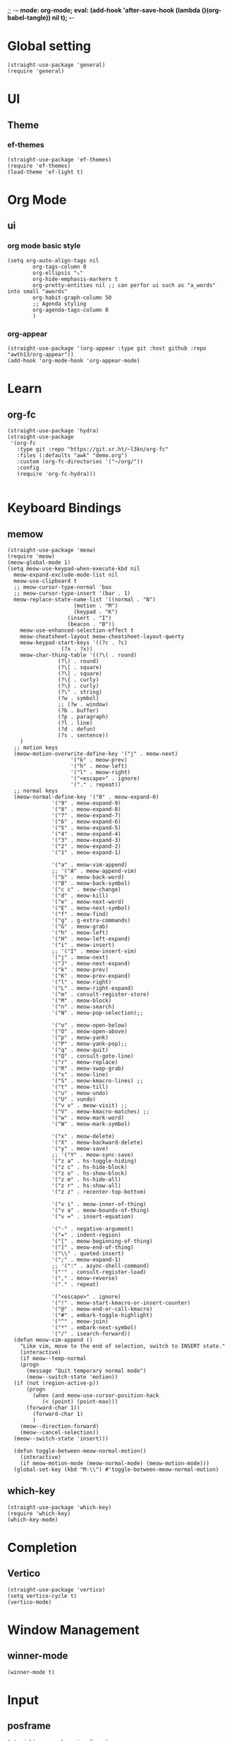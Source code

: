 ;; -*- mode: org-mode; eval: (add-hook 'after-save-hook (lambda ()(org-babel-tangle)) nil t); -*-
#+PROPERTY: header-args  :tangle "~/.emacs.d/init.el"
 
* Global setting
#+name: global
#+begin_src elisp
  (straight-use-package 'general)
  (require 'general)
#+end_src

* UI
** Theme
*** ef-themes
#+name: ef-themes
#+begin_src elisp
  (straight-use-package 'ef-themes)
  (require 'ef-themes)
  (load-theme 'ef-light t)
#+end_src
 
* Org Mode
** ui
*** org mode basic style
#+name: basic-style
#+begin_src elisp
(setq org-auto-align-tags nil
        org-tags-column 0
        org-ellipsis "⤵"
        org-hide-emphasis-markers t
        org-pretty-entities nil ;; can perfor ui such as "a_words" into small "awords"
        org-habit-graph-column 50
        ;; Agenda styling
        org-agenda-tags-column 0
        )
#+end_src

*** org-appear
#+name: org-appear
#+begin_src elisp
(straight-use-package '(org-appear :type git :host github :repo "awth13/org-appear"))
(add-hook 'org-mode-hook 'org-appear-mode)
#+end_src

* Learn
** org-fc
#+name: org-fc
#+begin_src elisp
  (straight-use-package 'hydra)
  (straight-use-package
   '(org-fc
     :type git :repo "https://git.sr.ht/~l3kn/org-fc"
     :files (:defaults "awk" "demo.org")
     :custom (org-fc-directories '("~/org/"))
     :config
     (require 'org-fc-hydra)))
  
#+end_src


* Keyboard Bindings
** memow
#+name: meow
#+begin_src elisp
  (straight-use-package 'meow)
  (require 'meow)
  (meow-global-mode 1)
  (setq meow-use-keypad-when-execute-kbd nil
	meow-expand-exclude-mode-list nil
	meow-use-clipboard t
	;; meow-cursor-type-normal 'box
	;; meow-cursor-type-insert '(bar . 1)
	meow-replace-state-name-list '((normal . "N")
				       (motion . "M")
				       (keypad . "K")
					 (insert . "I")
					 (beacon . "B"))
	  meow-use-enhanced-selection-effect t
	  meow-cheatsheet-layout meow-cheatsheet-layout-qwerty
	  meow-keypad-start-keys '((?c . ?c)
				   (?x . ?x))
	  meow-char-thing-table '((?\( . round)
				  (?\) . round)
				  (?\[ . square)
				  (?\] . square)
				  (?\{ . curly)
				  (?\} . curly)
				  (?\" . string)
				  (?w . symbol)
				  ;; (?w . window)
				  (?b . buffer)
				  (?p . paragraph)
				  (?l . line)
				  (?d . defun)
				  (?s . sentence))
	  )
    ;; motion keys
    (meow-motion-overwrite-define-key '("j" . meow-next)
				      '("k" . meow-prev)
				      '("h" . meow-left)
				      '("l" . meow-right)
				      '("<escape>" . ignore)
				      '("." . repeat))
    ;; normal keys
    (meow-normal-define-key '("0" . meow-expand-0)
			    '("9" . meow-expand-9)
			    '("8" . meow-expand-8)
			    '("7" . meow-expand-7)
			    '("6" . meow-expand-6)
			    '("5" . meow-expand-5)
			    '("4" . meow-expand-4)
			    '("3" . meow-expand-3)
			    '("2" . meow-expand-2)
			    '("1" . meow-expand-1)

			    '("a" . meow-vim-append)
			    ;; '("A" . meow-append-vim)
			    '("b" . meow-back-word)
			    '("B" . meow-back-symbol)
			    '("c c" . meow-change)
			    '("d" . meow-kill)
			    '("e" . meow-next-word)
			    '("E" . meow-next-symbol)
			    '("f" . meow-find)
			    '("g" . g-extra-commands)
			    '("G" . meow-grab)
			    '("h" . meow-left)
			    '("H" . meow-left-expand)
			    '("i" . meow-insert)
			    ;; '("I" . meow-insert-vim)
			    '("j" . meow-next)
			    '("J" . meow-next-expand)
			    '("k" . meow-prev)
			    '("K" . meow-prev-expand)
			    '("l" . meow-right)
			    '("L" . meow-right-expand)
			    '("m" . consult-register-store)
			    '("M" . meow-block)
			    '("n" . meow-search)
			    '("N" . meow-pop-selection);;

			    '("o" . meow-open-below)
			    '("O" . meow-open-above)
			    '("p" . meow-yank)
			    '("P" . meow-yank-pop);;
			    '("q" . meow-quit)
			    '("Q" . consult-goto-line)
			    '("r" . meow-replace)
			    '("R" . meow-swap-grab)
			    '("s" . meow-line)
			    '("S" . meow-kmacro-lines) ;;
			    '("t" . meow-till)
			    '("u" . meow-undo)
			    '("U" . vundo)
			    '("v v" . meow-visit) ;;
			    '("V" . meow-kmacro-matches) ;;
			    '("w" . meow-mark-word)
			    '("W" . meow-mark-symbol)

			    '("x" . meow-delete)
			    '("X" . meow-backward-delete)
			    '("y" . meow-save)
			    ;; '("Y" . meow-sync-save)
			    '("z a" . hs-toggle-hiding)
			    '("z c" . hs-hide-block)
			    '("z o" . hs-show-block)
			    '("z m" . hs-hide-all)
			    '("z r" . hs-show-all)
			    '("z z" . recenter-top-bottom)

			    '("v i" . meow-inner-of-thing)
			    '("v a" . meow-bounds-of-thing)
			    '("v =" . insert-equation)

			    '("-" . negative-argument)
			    '("=" . indent-region)
			    '("[" . meow-beginning-of-thing)
			    '("]" . meow-end-of-thing)
			    '("\\" . quoted-insert)
			    '(";" . meow-expand-1)
			    ;; '(":" . async-shell-command)
			    '("'" . consult-register-load)
			    '("," . meow-reverse)
			    '("." . repeat)

			    '("<escape>" . ignore)
			    '("!" . meow-start-kmacro-or-insert-counter)
			    '("@" . meow-end-or-call-kmacro)
			    '("#" . embark-toggle-highlight)
			    '("^" . meow-join)
			    '("*" . embark-next-symbol)
			    '("/" . isearch-forward))
    (defun meow-vim-append ()
      "Like vim, move to the end of selection, switch to INSERT state."
      (interactive)
      (if meow--temp-normal
	  (progn
	    (message "Quit temporary normal mode")
	    (meow--switch-state 'motion))
	(if (not (region-active-p))
	    (progn
	      (when (and meow-use-cursor-position-hack
			 (< (point) (point-max)))
		(forward-char 1))
	      (forward-char 1)
	      )
	  (meow--direction-forward)
	  (meow--cancel-selection))
	(meow--switch-state 'insert)))

    (defun toggle-between-meow-normal-motion()
      (interactive)
      (if meow-motion-mode (meow-normal-mode) (meow-motion-mode)))
    (global-set-key (kbd "M-\\") #'toggle-between-meow-normal-motion)
#+end_src

** which-key
#+name: which-key
#+begin_src elisp
  (straight-use-package 'which-key)
  (require 'which-key)
  (which-key-mode)
#+end_src

* Completion
** Vertico
#+name: vertico
#+begin_src elisp
  (straight-use-package 'vertico)
  (setq vertico-cycle t)
  (vertico-mode)
#+end_src

* Window Management
** winner-mode
#+name: winner-mode
#+begin_src elisp
(winner-mode t)
#+end_src

* Input
** posframe
#+name: posframe
#+begin_src elisp
(straight-use-package 'posframe)
  (require 'posframe)
#+end_src

** rime
#+name: rime
#+begin_src elisp
(straight-use-package 'rime)
(setq default-input-method "rime")
  (with-eval-after-load 'rime
  (setq rime-disable-predicates '(meow-normal-mode-p
				     meow-motion-mode-p
				     meow-keypad-mode-p
				     rime-predicate-prog-in-code-p
				     rime-predicate-punctuation-line-begin-p ;;在行首要输入符号时
				     rime-predicate-after-alphabet-char-p ;;在英文字符串之后（必须为以字母开头的英文字符串）
				     rime-predicate-current-input-punctuation-p ;;当要输入的是符号时
				     ;; rime-predicate-after-ascii-char-p ;;任意英文字符后 ,enable this to use with <s
				     rime-predicate-current-uppercase-letter-p ;; 将要输入的为大写字母时
				     rime-predicate-space-after-cc-p ;;在中文字符且有空格之后
				     )
	   rime-show-candidate 'posframe
	   rime-posframe-properties (list :internal-border-width 1
					  :font lewis-fixed-font
					  )
	   rime-user-data-dir "~/Documents/rime/"
	   rime-inline-ascii-trigger 'shift-r
	   ))
  (when (eq system-type 'darwin)
    (setq
     ;; rime-emacs-module-header-root "/Applications/Emacs.app/Contents/Resources/include/" ;; use build-emacs
     rime-emacs-module-header-root "/opt/homebrew/opt/emacs-plus@30/include" ;;use emacs-plus
     rime-librime-root "~/Downloads/librime/dist"
     ))
#+end_src



* git
** magit
#+name: magit
#+begin_src elisp
  (straight-use-package 'magit)
  (require 'magit)
#+end_src

* Programe
** Language
*** elisp
**** helpful
#+name: helpful
#+begin_src elisp
    (straight-use-package 'helpful)
  ;; Note that the built-in `describe-function' includes both functions
  ;; and macros. `helpful-function' is functions only, so we provide
  ;; `helpful-callable' as a drop-in replacement.
    (global-set-key (kbd "C-h f") #'helpful-callable)

    (global-set-key (kbd "C-h v") #'helpful-variable)
    (global-set-key (kbd "C-h k") #'helpful-key)
    (global-set-key (kbd "C-h x") #'helpful-command)

;; Lookup the current symbol at point. C-c C-d is a common keybinding
;; for this in lisp modes.
(global-set-key (kbd "C-c C-d") #'helpful-at-point)

;; Look up *F*unctions (excludes macros).
;;
;; By default, C-h F is bound to `Info-goto-emacs-command-node'. Helpful
;; already links to the manual, if a function is referenced there.
(global-set-key (kbd "C-h F") #'helpful-function)
#+end_src


